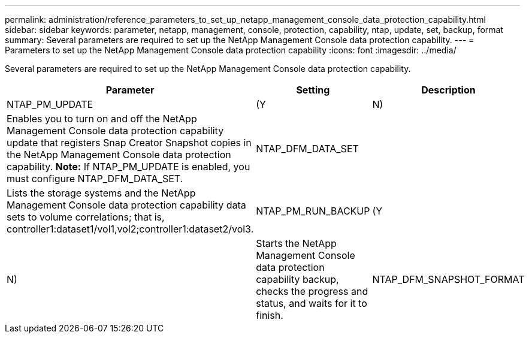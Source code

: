 ---
permalink: administration/reference_parameters_to_set_up_netapp_management_console_data_protection_capability.html
sidebar: sidebar
keywords: parameter, netapp, management, console, protection, capability, ntap, update, set, backup, format
summary: Several parameters are required to set up the NetApp Management Console data protection capability.
---
= Parameters to set up the NetApp Management Console data protection capability
:icons: font
:imagesdir: ../media/

[.lead]
Several parameters are required to set up the NetApp Management Console data protection capability.

[options="header"]
|===
| Parameter| Setting| Description
a|
NTAP_PM_UPDATE
a|
(Y|N)
a|
Enables you to turn on and off the NetApp Management Console data protection capability update that registers Snap Creator Snapshot copies in the NetApp Management Console data protection capability. *Note:* If NTAP_PM_UPDATE is enabled, you must configure NTAP_DFM_DATA_SET.

a|
NTAP_DFM_DATA_SET
a|

a|
Lists the storage systems and the NetApp Management Console data protection capability data sets to volume correlations; that is, controller1:dataset1/vol1,vol2;controller1:dataset2/vol3.
a|
NTAP_PM_RUN_BACKUP
a|
(Y|N)
a|
Starts the NetApp Management Console data protection capability backup, checks the progress and status, and waits for it to finish.
a|
NTAP_DFM_SNAPSHOT_FORMAT
a|

a|
Optional setting for the format of the secondary Snapshot copies when using the NetApp Management Console data protection capability. This option requires OnCommand 5.0 or later. Required variable:

* Timestamp: %T

Optional variables:

* Retention type: %R
* Dataset label: %L
* Storage controller: %H
* Volume name: %N
* Application-specific data: %A

If this option is not set, then the default naming convention for the NetApp Management Console data protection capability is used. The naming convention can only be set at the time of dataset creation.

|===
